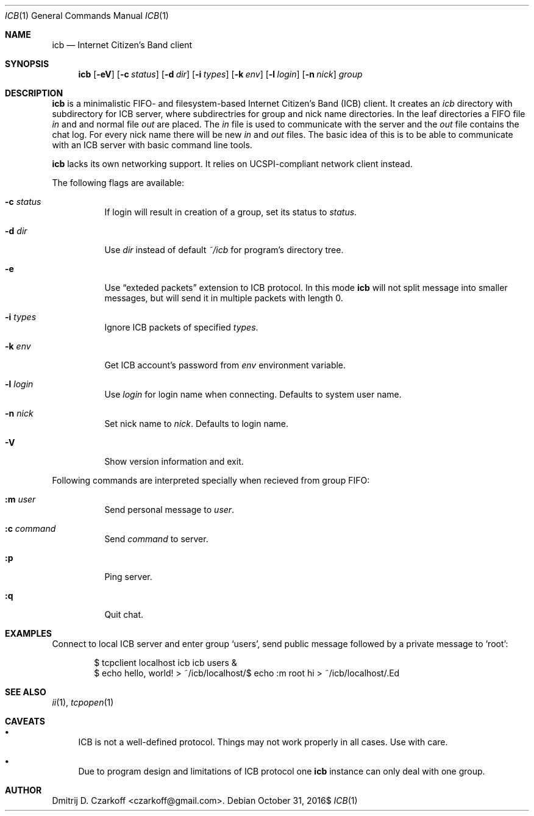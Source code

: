.\" Copyright (c) 2016, Dmitrij D. Czarkoff
.\"
.\" Permission to use, copy, modify, and distribute this software for any
.\" purpose with or without fee is hereby granted, provided that the above
.\" copyright notice and this permission notice appear in all copies.
.\"
.\" THE SOFTWARE IS PROVIDED "AS IS" AND THE AUTHOR DISCLAIMS ALL WARRANTIES
.\" WITH REGARD TO THIS SOFTWARE INCLUDING ALL IMPLIED WARRANTIES OF
.\" MERCHANTABILITY AND FITNESS. IN NO EVENT SHALL THE AUTHOR BE LIABLE FOR
.\" ANY SPECIAL, DIRECT, INDIRECT, OR CONSEQUENTIAL DAMAGES OR ANY DAMAGES
.\" WHATSOEVER RESULTING FROM LOSS OF USE, DATA OR PROFITS, WHETHER IN AN
.\" ACTION OF CONTRACT, NEGLIGENCE OR OTHER TORTIOUS ACTION, ARISING OUT OF
.\" OR IN CONNECTION WITH THE USE OR PERFORMANCE OF THIS SOFTWARE.
.\"
.Dd $Mdocdate: October 31 2016$
.Dt ICB 1
.Os
.Sh NAME
.Nm icb
.Nd Internet Citizen's Band client
.Sh SYNOPSIS
.Nm
.Op Fl eV
.Op Fl c Ar status
.Op Fl d Ar dir
.Op Fl i Ar types
.Op Fl k Ar env
.Op Fl l Ar login
.Op Fl n Ar nick
.Ar group
.Sh DESCRIPTION
.Nm
is a minimalistic FIFO- and filesystem-based Internet Citizen's Band
.Pq ICB
client.
It creates an
.Pa icb
directory with subdirectory for ICB server, where subdirectries for group and
nick name directories.
In the leaf directories a FIFO file
.Pa in
and and normal file
.Pa out
are placed.
The
.Pa in
file is used to communicate with the server and the
.Pa out
file contains the chat log.
For every nick name there will be new
.Pa in
and
.Pa out
files.
The basic idea of this is to be able to communicate with an ICB server with
basic command line tools.
.Pp
.Nm
lacks its own networking support.
It relies on UCSPI-compliant network client instead.
.Pp
The following flags are available:
.Bl -tag -width indent
.It Fl c Ar status
If login will result in creation of a group, set its status to
.Ar status .
.It Fl d Ar dir
Use
.Ar dir
instead of default
.Pa ~/icb
for program's directory tree.
.It Fl e
Use 
.Dq exteded packets
extension to ICB protocol.
In this mode
.Nm
will not split message into smaller messages, but will send it in multiple
packets with length 0.
.It Fl i Ar types
Ignore ICB packets of specified
.Ar types .
.It Fl k Ar env
Get ICB account's password from
.Ar env
environment variable.
.It Fl l Ar login
Use
.Ar login
for login name when connecting.
Defaults to system user name.
.It Fl n Ar nick
Set nick name to
.Ar nick .
Defaults to login name.
.It Fl V
Show version information and exit.
.El
.Pp
Following commands are interpreted specially when recieved from group FIFO:
.Bl -tag -width indent
.It Cm :m Ar user
Send personal message to 
.Ar user .
.It Cm :c Ar command
Send
.Ar command
to server.
.It Cm :p
Ping server.
.It Cm :q
Quit chat.
.El
.Sh EXAMPLES
Connect to local ICB server and enter group
.Sq users ,
send public message followed by a private message to
.Sq root :
.Bd -literal -offset indent
$ tcpclient localhost icb icb users &
$ echo hello, world! > ~/icb/localhost/\#users/in
$ echo :m root hi > ~/icb/localhost/\#users/in
.Ed
.Sh SEE ALSO
.Xr ii 1 ,
.Xr tcpopen 1
.Sh CAVEATS
.Bl -bullet
.It
ICB is not a well-defined protocol.
Things may not work properly in all cases.
Use with care.
.It
Due to program design and limitations of ICB protocol one
.Nm
instance can only deal with one group.
.El
.Sh AUTHOR
.An Dmitrij D. Czarkoff Aq czarkoff@gmail.com .
